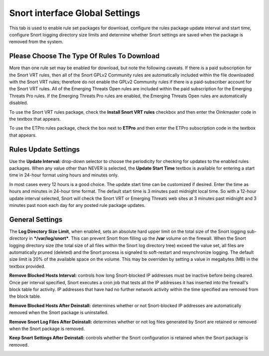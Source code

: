 Snort interface Global Settings
===============================

This tab is used to enable rule set packages for download, configure the
rules package update interval and start time, configure Snort logging
directory size limits and determine whether Snort settings are saved
when the package is removed from the system.

Please Choose The Type Of Rules To Download
-------------------------------------------

More than one rule set may be enabled for download, but note the
following caveats. If there is a paid subscription for the Snort VRT
rules, then all of the Snort GPLv2 Community rules are automatically
included within the file downloaded with the Snort VRT rules; therefore
do not enable the GPLv2 Community rules if there is a paid-subscriber
account for the Snort VRT rules. All of the Emerging Threats Open rules
are included within the paid subscription for the Emerging Threats Pro
rules. If the Emerging Threats Pro rules are enabled, the Emerging
Threats Open rules are automatically disabled.

.. image:: /_static/ids-ips/enablesnortrulesdownloads.png

To use the Snort VRT rules package, check the **Install Snort VRT
rules** checkbox and then enter the Oinkmaster code in the textbox that
appears.

To use the ETPro rules package, check the box next to **ETPro** and then
enter the ETPro subscription code in the textbox that appears.

Rules Update Settings
---------------------

Use the **Update Interval:** drop-down selector to choose the
periodicity for checking for updates to the enabled rules packages. When
any value other than NEVER is selected, the **Update Start Time**
textbox is available for entering a start time in 24-hour format using
hours and minutes only.

In most cases every 12 hours is a good choice. The update start time can
be customized if desired. Enter the time as hours and minutes in 24-hour
time format. The default start time is 3 minutes past midnight local
time. So with a 12-hour update interval selected, Snort will check the
Snort VRT or Emerging Threats web sites at 3 minutes past midnight and 3
minutes past noon each day for any posted rule package updates.

.. image:: /_static/ids-ips/snortrulesupdatesettings.png

General Settings
----------------

The **Log Directory Size Limit**, when enabled, sets an absolute hard
upper limit on the total size of the Snort logging sub-directory in
***/var/log/snort***. This can prevent Snort from filling up the
**/var** volume on the firewall. When the Snort logging directory size
(the total size of all files within the Snort log directory tree) exceed
the value set, all files are automatically pruned (deleted) and the
Snort process is signaled to soft-restart and resynchronize logging. The
default size limit is 20% of the available space on the volume. This may
be overriden by setting a value in megabytes (MB) in the textbox
provided.

**Remove Blocked Hosts Interval:** controls how long Snort-blocked IP
addresses must be inactive before being cleared. Once per interval
specified, Snort executes a cron job that tests all the IP addresses it
has inserted into the firewall's block table for activity. IP addresses
that have had no further network activity within the time specified are
removed from the block table.

**Remove Blocked Hosts After Deinstall:** determines whether or not
Snort-blocked IP addresses are automatically removed when the Snort
package is uninstalled.

**Remove Snort Log Files After Deinstall:** determines whether or not
log files generated by Snort are retained or removed when the Snort
package is removed.

**Keep Snort Settings After Deinstall:** controls whether the Snort
configuration is retained when the Snort package is removed.

.. image:: /_static/ids-ips/snortglobaltabgeneralsettings.png
